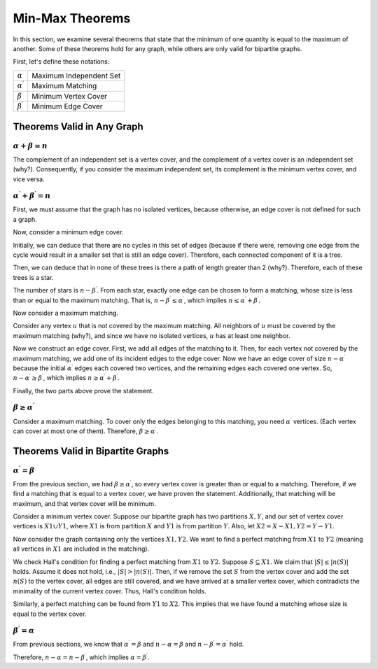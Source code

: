 Min-Max Theorems
==================

In this section, we examine several theorems that state that the minimum of one quantity is equal to the maximum of another. Some of these theorems hold for any graph, while others are only valid for bipartite graphs.

First, let's define these notations:

+------------------------+--------------------------+
|:math:`\alpha`          | Maximum Independent Set  |
+------------------------+--------------------------+
|:math:`\alpha^{\prime}` | Maximum Matching         |
+------------------------+--------------------------+
|:math:`\beta`           | Minimum Vertex Cover     |
+------------------------+--------------------------+
|:math:`\beta^{\prime}`  | Minimum Edge Cover       |
+------------------------+--------------------------+

Theorems Valid in Any Graph
---------------------------

:math:`\alpha + \beta = n`
~~~~~~~~~~~~~~~~~~~~~~~~~~~~~

The complement of an independent set is a vertex cover, and the complement of a vertex cover is an independent set (why?). Consequently, if you consider the maximum independent set, its complement is the minimum vertex cover, and vice versa.

:math:`\alpha^{\prime} + \beta^{\prime} = n`
~~~~~~~~~~~~~~~~~~~~~~~~~~~~~~~~~~~~~~~~~~~~

First, we must assume that the graph has no isolated vertices, because otherwise, an edge cover is not defined for such a graph.

Now, consider a minimum edge cover.

Initially, we can deduce that there are no cycles in this set of edges (because if there were, removing one edge from the cycle would result in a smaller set that is still an edge cover). Therefore, each connected component of it is a tree.

Then, we can deduce that in none of these trees is there a path of length greater than 2 (why?). Therefore, each of these trees is a star.

The number of stars is :math:`n-\beta^{\prime}`. From each star, exactly one edge can be chosen to form a matching, whose size is less than or equal to the maximum matching. That is, :math:`n-\beta^{\prime} \leq \alpha^{\prime}`, which implies :math:`n \leq \alpha^{\prime} + \beta^{\prime}`.

Now consider a maximum matching.

Consider any vertex :math:`u` that is not covered by the maximum matching. All neighbors of :math:`u` must be covered by the maximum matching (why?), and since we have no isolated vertices, :math:`u` has at least one neighbor.

Now we construct an edge cover. First, we add all edges of the matching to it. Then, for each vertex not covered by the maximum matching, we add one of its incident edges to the edge cover. Now we have an edge cover of size :math:`n - \alpha^{\prime}` because the initial :math:`\alpha^{\prime}` edges each covered two vertices, and the remaining edges each covered one vertex. So, :math:`n-\alpha^{\prime} \geq \beta^{\prime}`, which implies :math:`n \geq \alpha^{\prime} + \beta^{\prime}`.

Finally, the two parts above prove the statement.

:math:`\beta \geq \alpha^{\prime}`
~~~~~~~~~~~~~~~~~~~~~~~~~~~~~~~~~~~~

Consider a maximum matching. To cover only the edges belonging to this matching, you need :math:`\alpha^{\prime}` vertices. (Each vertex can cover at most one of them). Therefore, :math:`\beta \geq \alpha^{\prime}`.

Theorems Valid in Bipartite Graphs
----------------------------------

:math:`\alpha^{\prime} = \beta`
~~~~~~~~~~~~~~~~~~~~~~~~~~~~~~~~~~~~

From the previous section, we had :math:`\beta \geq \alpha^{\prime}`, so every vertex cover is greater than or equal to a matching. Therefore, if we find a matching that is equal to a vertex cover, we have proven the statement. Additionally, that matching will be maximum, and that vertex cover will be minimum.

Consider a minimum vertex cover. Suppose our bipartite graph has two partitions :math:`X,Y`, and our set of vertex cover vertices is :math:`X1 \cup Y1`, where :math:`X1` is from partition :math:`X` and :math:`Y1` is from partition :math:`Y`. Also, let :math:`X2=X-X1, Y2=Y-Y1`.

Now consider the graph containing only the vertices :math:`X1,Y2`. We want to find a perfect matching from :math:`X1` to :math:`Y2` (meaning all vertices in :math:`X1` are included in the matching).

We check Hall's condition for finding a perfect matching from :math:`X1` to :math:`Y2`. Suppose :math:`S \subseteq X1`. We claim that :math:`|S| \leq |n(S)|` holds. Assume it does not hold, i.e., :math:`|S| > |n(S)|`. Then, if we remove the set :math:`S` from the vertex cover and add the set :math:`n(S)` to the vertex cover, all edges are still covered, and we have arrived at a smaller vertex cover, which contradicts the minimality of the current vertex cover. Thus, Hall's condition holds.

Similarly, a perfect matching can be found from :math:`Y1` to :math:`X2`. This implies that we have found a matching whose size is equal to the vertex cover.

:math:`\beta^{\prime} = \alpha`
~~~~~~~~~~~~~~~~~~~~~~~~~~~~~~~~~

From previous sections, we know that :math:`\alpha^{\prime} = \beta` and :math:`n - \alpha = \beta` and :math:`n - \beta^{\prime} = \alpha^{\prime}` hold.

Therefore, :math:`n - \alpha = n - \beta^{\prime}`, which implies :math:`\alpha = \beta^{\prime}`.